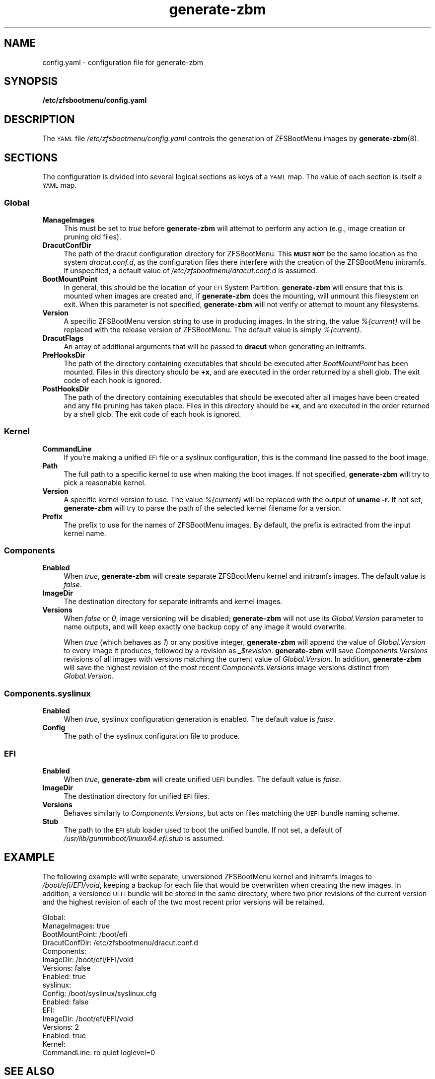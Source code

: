 .\" Automatically generated by Pod::Man 4.14 (Pod::Simple 3.42)
.\"
.\" Standard preamble:
.\" ========================================================================
.de Sp \" Vertical space (when we can't use .PP)
.if t .sp .5v
.if n .sp
..
.de Vb \" Begin verbatim text
.ft CW
.nf
.ne \\$1
..
.de Ve \" End verbatim text
.ft R
.fi
..
.\" Set up some character translations and predefined strings.  \*(-- will
.\" give an unbreakable dash, \*(PI will give pi, \*(L" will give a left
.\" double quote, and \*(R" will give a right double quote.  \*(C+ will
.\" give a nicer C++.  Capital omega is used to do unbreakable dashes and
.\" therefore won't be available.  \*(C` and \*(C' expand to `' in nroff,
.\" nothing in troff, for use with C<>.
.tr \(*W-
.ds C+ C\v'-.1v'\h'-1p'\s-2+\h'-1p'+\s0\v'.1v'\h'-1p'
.ie n \{\
.    ds -- \(*W-
.    ds PI pi
.    if (\n(.H=4u)&(1m=24u) .ds -- \(*W\h'-12u'\(*W\h'-12u'-\" diablo 10 pitch
.    if (\n(.H=4u)&(1m=20u) .ds -- \(*W\h'-12u'\(*W\h'-8u'-\"  diablo 12 pitch
.    ds L" ""
.    ds R" ""
.    ds C` ""
.    ds C' ""
'br\}
.el\{\
.    ds -- \|\(em\|
.    ds PI \(*p
.    ds L" ``
.    ds R" ''
.    ds C`
.    ds C'
'br\}
.\"
.\" Escape single quotes in literal strings from groff's Unicode transform.
.ie \n(.g .ds Aq \(aq
.el       .ds Aq '
.\"
.\" If the F register is >0, we'll generate index entries on stderr for
.\" titles (.TH), headers (.SH), subsections (.SS), items (.Ip), and index
.\" entries marked with X<> in POD.  Of course, you'll have to process the
.\" output yourself in some meaningful fashion.
.\"
.\" Avoid warning from groff about undefined register 'F'.
.de IX
..
.nr rF 0
.if \n(.g .if rF .nr rF 1
.if (\n(rF:(\n(.g==0)) \{\
.    if \nF \{\
.        de IX
.        tm Index:\\$1\t\\n%\t"\\$2"
..
.        if !\nF==2 \{\
.            nr % 0
.            nr F 2
.        \}
.    \}
.\}
.rr rF
.\"
.\" Accent mark definitions (@(#)ms.acc 1.5 88/02/08 SMI; from UCB 4.2).
.\" Fear.  Run.  Save yourself.  No user-serviceable parts.
.    \" fudge factors for nroff and troff
.if n \{\
.    ds #H 0
.    ds #V .8m
.    ds #F .3m
.    ds #[ \f1
.    ds #] \fP
.\}
.if t \{\
.    ds #H ((1u-(\\\\n(.fu%2u))*.13m)
.    ds #V .6m
.    ds #F 0
.    ds #[ \&
.    ds #] \&
.\}
.    \" simple accents for nroff and troff
.if n \{\
.    ds ' \&
.    ds ` \&
.    ds ^ \&
.    ds , \&
.    ds ~ ~
.    ds /
.\}
.if t \{\
.    ds ' \\k:\h'-(\\n(.wu*8/10-\*(#H)'\'\h"|\\n:u"
.    ds ` \\k:\h'-(\\n(.wu*8/10-\*(#H)'\`\h'|\\n:u'
.    ds ^ \\k:\h'-(\\n(.wu*10/11-\*(#H)'^\h'|\\n:u'
.    ds , \\k:\h'-(\\n(.wu*8/10)',\h'|\\n:u'
.    ds ~ \\k:\h'-(\\n(.wu-\*(#H-.1m)'~\h'|\\n:u'
.    ds / \\k:\h'-(\\n(.wu*8/10-\*(#H)'\z\(sl\h'|\\n:u'
.\}
.    \" troff and (daisy-wheel) nroff accents
.ds : \\k:\h'-(\\n(.wu*8/10-\*(#H+.1m+\*(#F)'\v'-\*(#V'\z.\h'.2m+\*(#F'.\h'|\\n:u'\v'\*(#V'
.ds 8 \h'\*(#H'\(*b\h'-\*(#H'
.ds o \\k:\h'-(\\n(.wu+\w'\(de'u-\*(#H)/2u'\v'-.3n'\*(#[\z\(de\v'.3n'\h'|\\n:u'\*(#]
.ds d- \h'\*(#H'\(pd\h'-\w'~'u'\v'-.25m'\f2\(hy\fP\v'.25m'\h'-\*(#H'
.ds D- D\\k:\h'-\w'D'u'\v'-.11m'\z\(hy\v'.11m'\h'|\\n:u'
.ds th \*(#[\v'.3m'\s+1I\s-1\v'-.3m'\h'-(\w'I'u*2/3)'\s-1o\s+1\*(#]
.ds Th \*(#[\s+2I\s-2\h'-\w'I'u*3/5'\v'-.3m'o\v'.3m'\*(#]
.ds ae a\h'-(\w'a'u*4/10)'e
.ds Ae A\h'-(\w'A'u*4/10)'E
.    \" corrections for vroff
.if v .ds ~ \\k:\h'-(\\n(.wu*9/10-\*(#H)'\s-2\u~\d\s+2\h'|\\n:u'
.if v .ds ^ \\k:\h'-(\\n(.wu*10/11-\*(#H)'\v'-.4m'^\v'.4m'\h'|\\n:u'
.    \" for low resolution devices (crt and lpr)
.if \n(.H>23 .if \n(.V>19 \
\{\
.    ds : e
.    ds 8 ss
.    ds o a
.    ds d- d\h'-1'\(ga
.    ds D- D\h'-1'\(hy
.    ds th \o'bp'
.    ds Th \o'LP'
.    ds ae ae
.    ds Ae AE
.\}
.rm #[ #] #H #V #F C
.\" ========================================================================
.\"
.IX Title "generate-zbm 5"
.TH generate-zbm 5 "2022-01-26" "1.12.0" "config.yaml"
.\" For nroff, turn off justification.  Always turn off hyphenation; it makes
.\" way too many mistakes in technical documents.
.if n .ad l
.nh
.SH "NAME"
config.yaml \- configuration file for generate\-zbm
.SH "SYNOPSIS"
.IX Header "SYNOPSIS"
\&\fB/etc/zfsbootmenu/config.yaml\fR
.SH "DESCRIPTION"
.IX Header "DESCRIPTION"
The \s-1YAML\s0 file \fI/etc/zfsbootmenu/config.yaml\fR controls the generation of ZFSBootMenu images by \fBgenerate-zbm\fR(8).
.SH "SECTIONS"
.IX Header "SECTIONS"
The configuration is divided into several logical sections as keys of a \s-1YAML\s0 map. The value of each section is itself a \s-1YAML\s0 map.
.SS "Global"
.IX Subsection "Global"
.IP "\fBManageImages\fR" 4
.IX Item "ManageImages"
This must be set to \fItrue\fR before \fBgenerate-zbm\fR will attempt to perform any action (e.g., image creation or pruning old files).
.IP "\fBDracutConfDir\fR" 4
.IX Item "DracutConfDir"
The path of the dracut configuration directory for ZFSBootMenu. This \fB\s-1MUST NOT\s0\fR be the same location as the system \fIdracut.conf.d\fR, as the configuration files there interfere with the creation of the ZFSBootMenu initramfs. If unspecified, a default value of \fI/etc/zfsbootmenu/dracut.conf.d\fR is assumed.
.IP "\fBBootMountPoint\fR" 4
.IX Item "BootMountPoint"
In general, this should be the location of your \s-1EFI\s0 System Partition. \fBgenerate-zbm\fR will ensure that this is mounted when images are created and, if \fBgenerate-zbm\fR does the mounting, will unmount this filesystem on exit. When this parameter is not specified, \fBgenerate-zbm\fR will not verify or attempt to mount any filesystems.
.IP "\fBVersion\fR" 4
.IX Item "Version"
A specific ZFSBootMenu version string to use in producing images. In the string, the value \fI%{current}\fR will be replaced with the release version of ZFSBootMenu. The default value is simply \fI%{current}\fR.
.IP "\fBDracutFlags\fR" 4
.IX Item "DracutFlags"
An array of additional arguments that will be passed to \fBdracut\fR when generating an initramfs.
.IP "\fBPreHooksDir\fR" 4
.IX Item "PreHooksDir"
The path of the directory containing executables that should be executed after \fIBootMountPoint\fR has been mounted. Files in this directory should be \fB+x\fR, and are executed in the order returned by a shell glob. The exit code of each hook is ignored.
.IP "\fBPostHooksDir\fR" 4
.IX Item "PostHooksDir"
The path of the directory containing executables that should be executed after all images have been created and any file pruning has taken place. Files in this directory should be \fB+x\fR, and are executed in the order returned by a shell glob. The exit code of each hook is ignored.
.SS "Kernel"
.IX Subsection "Kernel"
.IP "\fBCommandLine\fR" 4
.IX Item "CommandLine"
If you're making a unified \s-1EFI\s0 file or a syslinux configuration, this is the command line passed to the boot image.
.IP "\fBPath\fR" 4
.IX Item "Path"
The full path to a specific kernel to use when making the boot images. If not specified, \fBgenerate-zbm\fR will try to pick a reasonable kernel.
.IP "\fBVersion\fR" 4
.IX Item "Version"
A specific kernel version to use. The value \fI%{current}\fR will be replaced with the output of \fBuname \-r\fR. If not set, \fBgenerate-zbm\fR will try to parse the path of the selected kernel filename for a version.
.IP "\fBPrefix\fR" 4
.IX Item "Prefix"
The prefix to use for the names of ZFSBootMenu images. By default, the prefix is extracted from the input kernel name.
.SS "Components"
.IX Subsection "Components"
.IP "\fBEnabled\fR" 4
.IX Item "Enabled"
When \fItrue\fR, \fBgenerate-zbm\fR will create separate ZFSBootMenu kernel and initramfs images. The default value is \fIfalse\fR.
.IP "\fBImageDir\fR" 4
.IX Item "ImageDir"
The destination directory for separate initramfs and kernel images.
.IP "\fBVersions\fR" 4
.IX Item "Versions"
When \fIfalse\fR or \fI0\fR, image versioning will be disabled; \fBgenerate-zbm\fR will not use its \fIGlobal.Version\fR parameter to name outputs, and will keep exactly one backup copy of any image it would overwrite.
.Sp
When \fItrue\fR (which behaves as \fI1\fR) or any positive integer, \fBgenerate-zbm\fR will append the value of \fIGlobal.Version\fR to every image it produces, followed by a revision as \fI_$revision\fR. \fBgenerate-zbm\fR will save \fIComponents.Versions\fR revisions of all images with versions matching the current value of \fIGlobal.Version\fR. In addition, \fBgenerate-zbm\fR will save the highest revision of the most recent \fIComponents.Versions\fR image versions distinct from \fIGlobal.Version\fR.
.SS "Components.syslinux"
.IX Subsection "Components.syslinux"
.IP "\fBEnabled\fR" 4
.IX Item "Enabled"
When \fItrue\fR, syslinux configuration generation is enabled. The default value is \fIfalse\fR.
.IP "\fBConfig\fR" 4
.IX Item "Config"
The path of the syslinux configuration file to produce.
.SS "\s-1EFI\s0"
.IX Subsection "EFI"
.IP "\fBEnabled\fR" 4
.IX Item "Enabled"
When \fItrue\fR, \fBgenerate-zbm\fR will create unified \s-1UEFI\s0 bundles. The default value is \fIfalse\fR.
.IP "\fBImageDir\fR" 4
.IX Item "ImageDir"
The destination directory for unified \s-1EFI\s0 files.
.IP "\fBVersions\fR" 4
.IX Item "Versions"
Behaves similarly to \fIComponents.Versions\fR, but acts on files matching the \s-1UEFI\s0 bundle naming scheme.
.IP "\fBStub\fR" 4
.IX Item "Stub"
The path to the \s-1EFI\s0 stub loader used to boot the unified bundle. If not set, a default of \fI/usr/lib/gummiboot/linuxx64.efi.stub\fR is assumed.
.SH "EXAMPLE"
.IX Header "EXAMPLE"
The following example will write separate, unversioned ZFSBootMenu kernel and initramfs images to \fI/boot/efi/EFI/void\fR, keeping a backup for each file that would be overwritten when creating the new images. In addition, a versioned \s-1UEFI\s0 bundle will be stored in the same directory, where two prior revisions of the current version and the highest revision of each of the two most recent prior versions will be retained.
.Sp
.Vb 10
\&  Global:
\&    ManageImages: true
\&    BootMountPoint: /boot/efi
\&    DracutConfDir: /etc/zfsbootmenu/dracut.conf.d
\&  Components:
\&    ImageDir: /boot/efi/EFI/void
\&    Versions: false
\&    Enabled: true
\&    syslinux:
\&      Config: /boot/syslinux/syslinux.cfg
\&      Enabled: false
\&  EFI:
\&    ImageDir: /boot/efi/EFI/void
\&    Versions: 2
\&    Enabled: true
\&  Kernel:
\&    CommandLine: ro quiet loglevel=0
.Ve
.SH "SEE ALSO"
.IX Header "SEE ALSO"
\&\fBgenerate-zbm\fR(8) \fBzfsbootmenu\fR(7)
.SH "AUTHOR"
.IX Header "AUTHOR"
ZFSBootMenu Team <https://github.com/zbm\-dev/zfsbootmenu>
